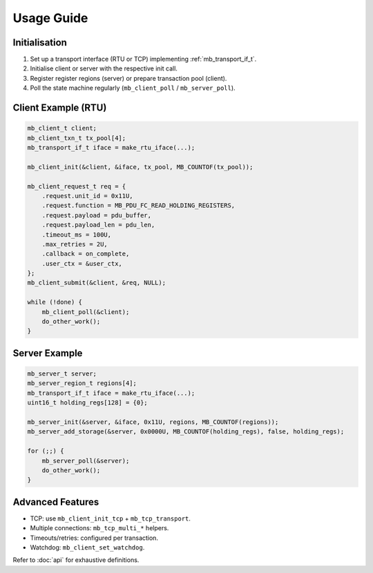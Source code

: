 Usage Guide
===========

Initialisation
--------------

1. Set up a transport interface (RTU or TCP) implementing :ref:`mb_transport_if_t`.
2. Initialise client or server with the respective init call.
3. Register register regions (server) or prepare transaction pool (client).
4. Poll the state machine regularly (``mb_client_poll`` / ``mb_server_poll``).

Client Example (RTU)
--------------------

.. code-block:: c

   mb_client_t client;
   mb_client_txn_t tx_pool[4];
   mb_transport_if_t iface = make_rtu_iface(...);

   mb_client_init(&client, &iface, tx_pool, MB_COUNTOF(tx_pool));

   mb_client_request_t req = {
       .request.unit_id = 0x11U,
       .request.function = MB_PDU_FC_READ_HOLDING_REGISTERS,
       .request.payload = pdu_buffer,
       .request.payload_len = pdu_len,
       .timeout_ms = 100U,
       .max_retries = 2U,
       .callback = on_complete,
       .user_ctx = &user_ctx,
   };
   mb_client_submit(&client, &req, NULL);

   while (!done) {
       mb_client_poll(&client);
       do_other_work();
   }

Server Example
--------------

.. code-block:: c

   mb_server_t server;
   mb_server_region_t regions[4];
   mb_transport_if_t iface = make_rtu_iface(...);
   uint16_t holding_regs[128] = {0};

   mb_server_init(&server, &iface, 0x11U, regions, MB_COUNTOF(regions));
   mb_server_add_storage(&server, 0x0000U, MB_COUNTOF(holding_regs), false, holding_regs);

   for (;;) {
       mb_server_poll(&server);
       do_other_work();
   }

Advanced Features
-----------------

* TCP: use ``mb_client_init_tcp`` + ``mb_tcp_transport``.
* Multiple connections: ``mb_tcp_multi_*`` helpers.
* Timeouts/retries: configured per transaction.
* Watchdog: ``mb_client_set_watchdog``.

Refer to :doc:`api` for exhaustive definitions.
